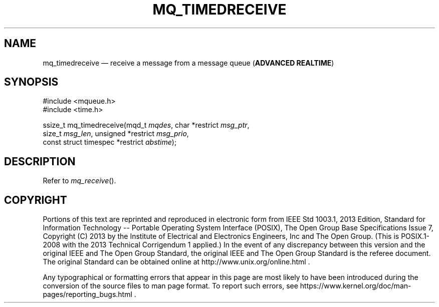 '\" et
.TH MQ_TIMEDRECEIVE "3" 2013 "IEEE/The Open Group" "POSIX Programmer's Manual"

.SH NAME
mq_timedreceive
\(em receive a message from a message queue
(\fBADVANCED REALTIME\fP)
.SH SYNOPSIS
.LP
.nf
#include <mqueue.h>
#include <time.h>
.P
ssize_t mq_timedreceive(mqd_t \fImqdes\fP, char *restrict \fImsg_ptr\fP,
    size_t \fImsg_len\fP, unsigned *restrict \fImsg_prio\fP,
    const struct timespec *restrict \fIabstime\fP);
.fi
.SH DESCRIPTION
Refer to
.IR "\fImq_receive\fR\^(\|)".
.SH COPYRIGHT
Portions of this text are reprinted and reproduced in electronic form
from IEEE Std 1003.1, 2013 Edition, Standard for Information Technology
-- Portable Operating System Interface (POSIX), The Open Group Base
Specifications Issue 7, Copyright (C) 2013 by the Institute of
Electrical and Electronics Engineers, Inc and The Open Group.
(This is POSIX.1-2008 with the 2013 Technical Corrigendum 1 applied.) In the
event of any discrepancy between this version and the original IEEE and
The Open Group Standard, the original IEEE and The Open Group Standard
is the referee document. The original Standard can be obtained online at
http://www.unix.org/online.html .

Any typographical or formatting errors that appear
in this page are most likely
to have been introduced during the conversion of the source files to
man page format. To report such errors, see
https://www.kernel.org/doc/man-pages/reporting_bugs.html .
